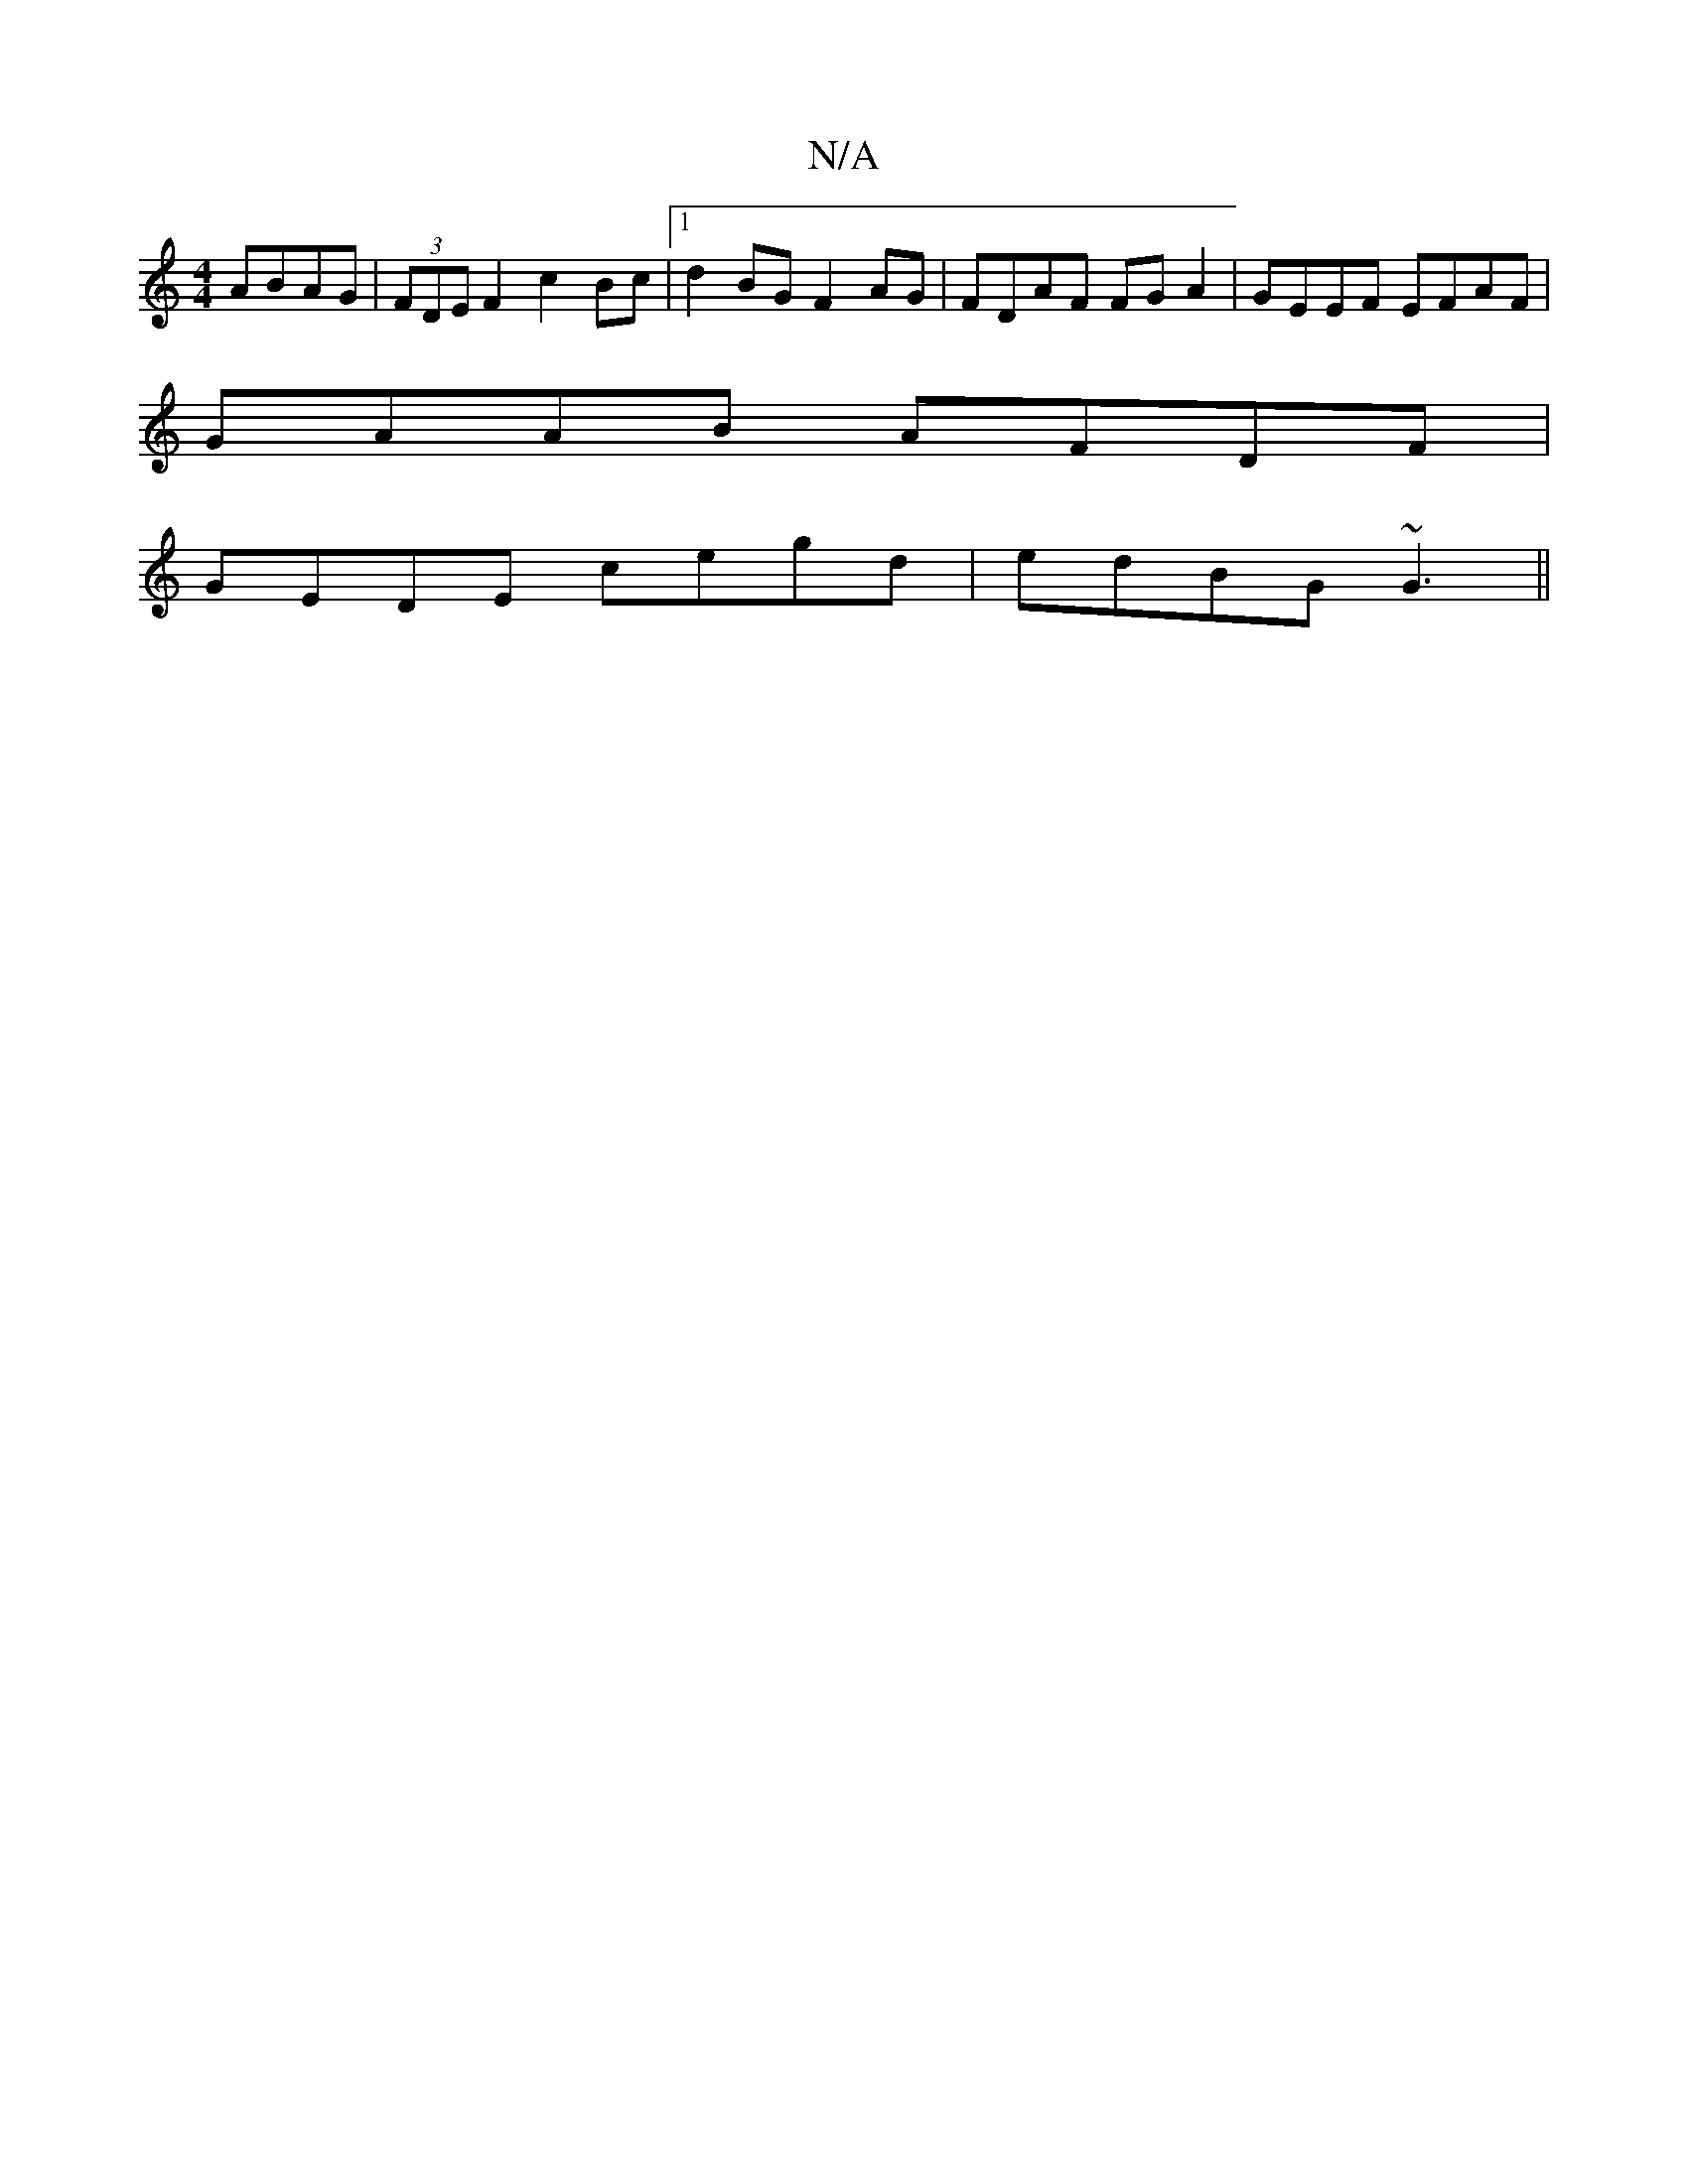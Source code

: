 X:1
T:N/A
M:4/4
R:N/A
K:Cmajor
2 ABAG|(3FDE F2 c2Bc|[1 d2BG F2AG | FDAF FGA2 | GEEF EFAF |
GAAB AFDF |
GEDE cegd | edBG ~G3 ||

|:B,4D3:|
e|:efec BAFG|EDB,D B,6D2:|2 DEGG F2AF|E3F A2GE|F2F2 DFEF|1 G,3B,DG,FG|A4 FGAB|d2B3A|G3F/G/ E3